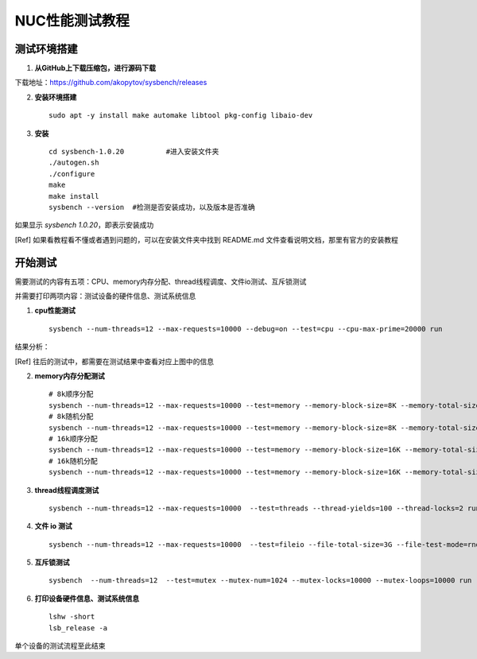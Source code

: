 NUC性能测试教程
^^^^

测试环境搭建
----

1. **从GitHub上下载压缩包，进行源码下载**

下载地址：https://github.com/akopytov/sysbench/releases

.. image:: https://typoranote-lht.oss-cn-guangzhou.aliyuncs.com/image/image-20210621194156865.png 

2. **安装环境搭建** :: 

    sudo apt -y install make automake libtool pkg-config libaio-dev

3. **安装** :: 

    cd sysbench-1.0.20 		#进入安装文件夹
    ./autogen.sh
    ./configure
    make 
    make install
    sysbench --version  #检测是否安装成功，以及版本是否准确

如果显示 `sysbench 1.0.20`，即表示安装成功

.. [Ref] 如果看教程看不懂或者遇到问题的，可以在安装文件夹中找到 README.md 文件查看说明文档，那里有官方的安装教程

开始测试
----

需要测试的内容有五项：CPU、memory内存分配、thread线程调度、文件io测试、互斥锁测试

并需要打印两项内容：测试设备的硬件信息、测试系统信息

1. **cpu性能测试** :: 

    sysbench --num-threads=12 --max-requests=10000 --debug=on --test=cpu --cpu-max-prime=20000 run


结果分析：

.. image:: https://typoranote-lht.oss-cn-guangzhou.aliyuncs.com/image/image-20210621200124644.png 

.. [Ref] 往后的测试中，都需要在测试结果中查看对应上图中的信息

2. **memory内存分配测试** :: 

    # 8k顺序分配
    sysbench --num-threads=12 --max-requests=10000 --test=memory --memory-block-size=8K --memory-total-size=100G --memory-access-mode=seq run
    # 8k随机分配
    sysbench --num-threads=12 --max-requests=10000 --test=memory --memory-block-size=8K --memory-total-size=100G --memory-access-mode=rnd run
    # 16k顺序分配
    sysbench --num-threads=12 --max-requests=10000 --test=memory --memory-block-size=16K --memory-total-size=100G --memory-access-mode=seq run
    # 16k随机分配
    sysbench --num-threads=12 --max-requests=10000 --test=memory --memory-block-size=16K --memory-total-size=100G --memory-access-mode=rnd run


3. **thread线程调度测试** :: 

    sysbench --num-threads=12 --max-requests=10000  --test=threads --thread-yields=100 --thread-locks=2 run

4. **文件 io 测试** :: 

    sysbench --num-threads=12 --max-requests=10000  --test=fileio --file-total-size=3G --file-test-mode=rndrw prepare

5. **互斥锁测试** :: 

    sysbench  --num-threads=12  --test=mutex --mutex-num=1024 --mutex-locks=10000 --mutex-loops=10000 run

6. **打印设备硬件信息、测试系统信息** :: 

    lshw -short
    lsb_release -a

单个设备的测试流程至此结束

